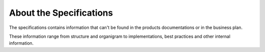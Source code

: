 ========================
About the Specifications
========================

The specifications contains information that can't be found in the products documentations or in the business plan.

These information range from structure and organigram to implementations, best practices and other internal information.
